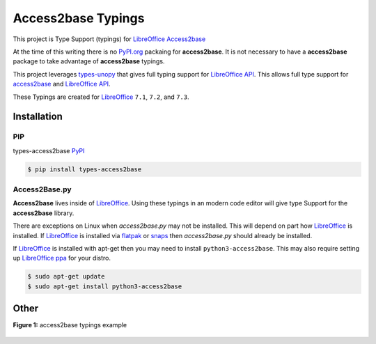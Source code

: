 ===================
Access2base Typings
===================

This project is Type Support (typings) for `LibreOffice`_ `Access2base <https://github.com/LibreOffice/core/tree/master/wizards/source/access2base>`_

At the time of this writing there is no `PyPI.org`_ packaing for **access2base**.
It is not necessary to have a  **access2base** package to take advantage of
**access2base** typings.

This project leverages `types-unopy <https://github.com/Amourspirit/python-types-unopy>`_ that gives
full typing support for `LibreOffice API <https://api.libreoffice.org/>`_.
This allows full type support for `access2base <https://github.com/LibreOffice/core/tree/master/wizards/source/access2base>`_
and `LibreOffice API <https://api.libreoffice.org/>`_.


These Typings are created for `LibreOffice`_ ``7.1``, ``7.2``, and ``7.3``.

Installation
============

PIP
---

types-access2base `PyPI <https://pypi.org/project/types-access2base/>`_

.. code-block:: bash

    $ pip install types-access2base

Access2Base.py
--------------

**Access2base** lives inside of `LibreOffice`_. Using these typings in an modern code editor
will give type Support for the **access2base** library.

There are exceptions on Linux when *access2base.py* may not be installed.
This will depend on part how `LibreOffice`_ is installed.
If `LibreOffice`_ is installed via `flatpak <https://flathub.org/apps/details/org.libreoffice.LibreOffice>`_ or `snaps <https://snapcraft.io/libreoffice>`_
then *access2base.py* should already be installed.

If `LibreOffice`_ is installed with apt-get then you may need to install ``python3-access2base``.
This may also require setting up `LibreOffice ppa <https://www.ubuntuupdates.org/ppa/libreoffice>`_ for your distro.

.. code-block:: bash

    $ sudo apt-get update
    $ sudo apt-get install python3-access2base

Other
=====

**Figure 1:** access2base typings example

.. figure:: https://user-images.githubusercontent.com/4193389/164977724-779af9be-0227-44e3-8e27-316b14e1d337.gif
   :alt: types-access2base example gif.

.. _PyPi.org: https://pypi.org/
.. _LibreOffice: https://www.libreoffice.org/